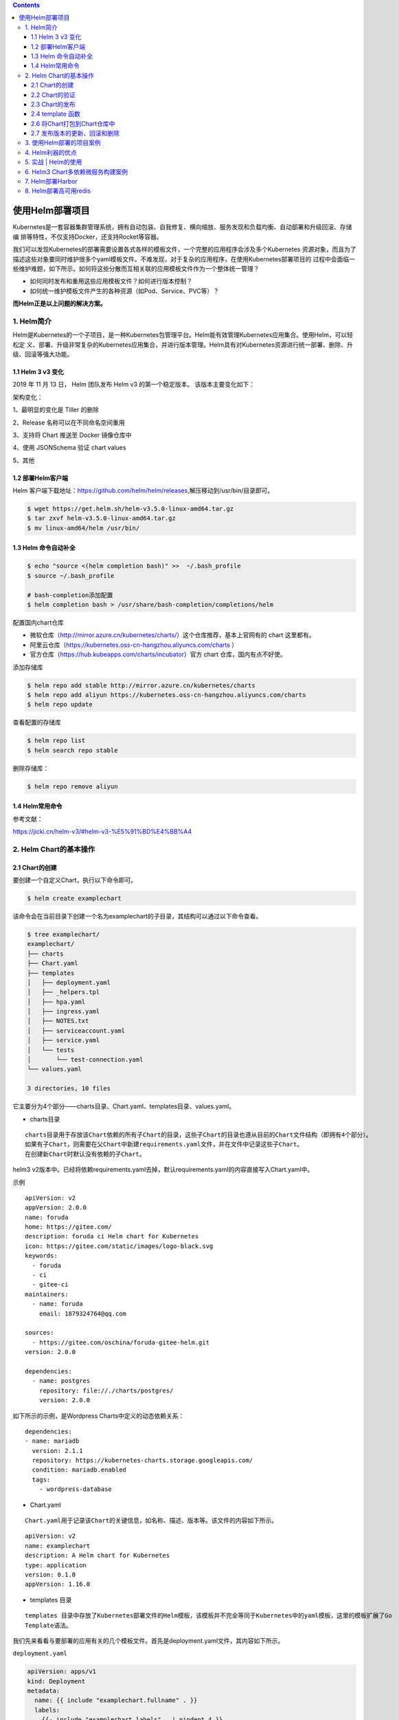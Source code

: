 .. contents::
   :depth: 3
..

使用Helm部署项目
================

Kubernetes是一套容器集群管理系统，拥有自动包装、自我修复、横向缩放、服务发现和负载均衡、自动部署和升级回滚、存储编
排等特性，不仅支持Docker，还支持Rocket等容器。

我们可以发现Kubernetes的部署需要设置各式各样的模板文件，一个完整的应用程序会涉及多个Kubernetes
资源对象，而且为了描述这些对象要同时维护很多个yaml模板文件。不难发现，对于复杂的应用程序，在使用Kubernetes部署项目的
过程中会面临一些维护难题，如下所示。如何将这些分散而互相关联的应用模板文件作为一个整体统一管理？

-  如何同时发布和重用这些应用模板文件？如何进行版本控制？
-  如何统一维护模板文件产生的各种资源（如Pod、Service、PVC等）？

**而Helm正是以上问题的解决方案。**

1. Helm简介
-----------

Helm是Kubernetes的一个子项目，是一种Kubernetes包管理平台。Helm能有效管理Kubernetes应用集合。使用Helm，可以轻松定
义、部署、升级非常复杂的Kubernetes应用集合，并进行版本管理。Helm具有对Kubernetes资源进行统一部署、删除、升级、回滚等强大功能。

1.1 Helm 3 v3 变化
~~~~~~~~~~~~~~~~~~

2019 年 11 月 13 日， Helm 团队发布 Helm v3 的第一个稳定版本。
该版本主要变化如下：

架构变化：

1、最明显的变化是 Tiller 的删除

2、Release 名称可以在不同命名空间重用

3、支持将 Chart 推送至 Docker 镜像仓库中

4、使用 JSONSchema 验证 chart values

5、其他

.. image:: ../../_static/image-20220421211353111.png

1.2 部署Helm客户端
~~~~~~~~~~~~~~~~~~

Helm
客户端下载地址：https://github.com/helm/helm/releases,解压移动到/usr/bin/目录即可。

.. code:: shell

   $ wget https://get.helm.sh/helm-v3.5.0-linux-amd64.tar.gz
   $ tar zxvf helm-v3.5.0-linux-amd64.tar.gz
   $ mv linux-amd64/helm /usr/bin/

1.3 Helm 命令自动补全
~~~~~~~~~~~~~~~~~~~~~

.. code:: shell

   $ echo "source <(helm completion bash)" >>  ~/.bash_profile 
   $ source ~/.bash_profile 

   # bash-completion添加配置
   $ helm completion bash > /usr/share/bash-completion/completions/helm

配置国内chart仓库

-  微软仓库（http://mirror.azure.cn/kubernetes/charts/）这个仓库推荐，基本上官网有的
   chart 这里都有。
-  阿里云仓库（https://kubernetes.oss-cn-hangzhou.aliyuncs.com/charts ）
-  官方仓库（https://hub.kubeapps.com/charts/incubator）官方 chart
   仓库，国内有点不好使。

添加存储库

.. code:: shell

   $ helm repo add stable http://mirror.azure.cn/kubernetes/charts
   $ helm repo add aliyun https://kubernetes.oss-cn-hangzhou.aliyuncs.com/charts
   $ helm repo update

查看配置的存储库

.. code:: shell

   $ helm repo list
   $ helm search repo stable

删除存储库：

.. code:: shell

   $ helm repo remove aliyun

1.4 Helm常用命令
~~~~~~~~~~~~~~~~

参考文献：

https://jicki.cn/helm-v3/#helm-v3-%E5%91%BD%E4%BB%A4

2. Helm Chart的基本操作
-----------------------

2.1 Chart的创建
~~~~~~~~~~~~~~~

要创建一个自定义Chart，执行以下命令即可。

.. code:: shell

   $ helm create examplechart

该命令会在当前目录下创建一个名为examplechart的子目录，其结构可以通过以下命令查看。

.. code:: shell

   $ tree examplechart/
   examplechart/
   ├── charts
   ├── Chart.yaml
   ├── templates
   │   ├── deployment.yaml
   │   ├── _helpers.tpl
   │   ├── hpa.yaml
   │   ├── ingress.yaml
   │   ├── NOTES.txt
   │   ├── serviceaccount.yaml
   │   ├── service.yaml
   │   └── tests
   │       └── test-connection.yaml
   └── values.yaml

   3 directories, 10 files

它主要分为4个部分——charts目录、Chart.yaml、templates目录、values.yaml。

-  charts目录

::

   charts目录用于存放该Chart依赖的所有子Chart的目录，这些子Chart的目录也遵从目前的Chart文件结构（即拥有4个部分）。
   如果有子Chart，则需要在父Chart中新建requirements.yaml文件，并在文件中记录这些子Chart。
   在创建新Chart时默认没有依赖的子Chart。

helm3
v2版本中。已经将依赖requirements.yaml去掉，默认requirements.yaml的内容直接写入Chart.yaml中。

示例

::

   apiVersion: v2
   appVersion: 2.0.0
   name: foruda
   home: https://gitee.com/
   description: foruda ci Helm chart for Kubernetes
   icon: https://gitee.com/static/images/logo-black.svg
   keywords:
     - foruda
     - ci
     - gitee-ci
   maintainers:
     - name: foruda
       email: 1879324764@qq.com

   sources:
     - https://gitee.com/oschina/foruda-gitee-helm.git
   version: 2.0.0

   dependencies:
     - name: postgres
       repository: file://./charts/postgres/
       version: 2.0.0

如下所示的示例，是Wordpress Charts中定义的动态依赖关系：

::

   dependencies:
   - name: mariadb
     version: 2.1.1
     repository: https://kubernetes-charts.storage.googleapis.com/
     condition: mariadb.enabled
     tags:
       - wordpress-database

-  Chart.yaml

::

   Chart.yaml用于记录该Chart的关键信息，如名称、描述、版本等。该文件的内容如下所示。

::

   apiVersion: v2
   name: examplechart
   description: A Helm chart for Kubernetes
   type: application
   version: 0.1.0
   appVersion: 1.16.0

-  templates 目录

::

   templates 目录中存放了Kubernetes部署文件的Helm模板，该模板并不完全等同于Kubernetes中的yaml模板，这里的模板扩展了Go
   Template语法。

我们先来看看与要部署的应用有关的几个模板文件。首先是deployment.yaml文件，其内容如下所示。

``deployment.yaml``

.. code:: yaml

   apiVersion: apps/v1
   kind: Deployment
   metadata:
     name: {{ include "examplechart.fullname" . }}
     labels:
       {{- include "examplechart.labels" . | nindent 4 }}
   spec:
   {{- if not .Values.autoscaling.enabled }}
     replicas: {{ .Values.replicaCount }}
   {{- end }}
     selector:
       matchLabels:
         {{- include "examplechart.selectorLabels" . | nindent 6 }}
     template:
       metadata:
       {{- with .Values.podAnnotations }}
         annotations:
           {{- toYaml . | nindent 8 }}
       {{- end }}
         labels:
           {{- include "examplechart.selectorLabels" . | nindent 8 }}
       spec:
         {{- with .Values.imagePullSecrets }}
         imagePullSecrets:
           {{- toYaml . | nindent 8 }}
         {{- end }}
         serviceAccountName: {{ include "examplechart.serviceAccountName" . }}
         securityContext:
           {{- toYaml .Values.podSecurityContext | nindent 8 }}
         containers:
           - name: {{ .Chart.Name }}
             securityContext:
               {{- toYaml .Values.securityContext | nindent 12 }}
             image: "{{ .Values.image.repository }}:{{ .Values.image.tag | default .Chart.AppVersion }}"
             imagePullPolicy: {{ .Values.image.pullPolicy }}
             ports:
               - name: http
                 containerPort: 80
                 protocol: TCP
             livenessProbe:
               httpGet:
                 path: /
                 port: http
             readinessProbe:
               httpGet:
                 path: /
                 port: http
             resources:
               {{- toYaml .Values.resources | nindent 12 }}
         {{- with .Values.nodeSelector }}
         nodeSelector:
           {{- toYaml . | nindent 8 }}
         {{- end }}
         {{- with .Values.affinity }}
         affinity:
           {{- toYaml . | nindent 8 }}
         {{- end }}
         {{- with .Values.tolerations }}
         tolerations:
           {{- toYaml . | nindent 8 }}
         {{- end }}

这是一个示例性质的yaml模板。和普通模板的区别在于，其中有很多属性值是用两个大括号括起来的，被双大括号括起来的部分是Go
Template，\ **大括号中以.Values开头的属性值是在values.yaml文件中定义的**\ ，\ **而其他的属性（如以.Chart开头的属性）则是在**
**Chart.yaml中定义的内容**\ ，而以.Release开头的属性则依赖于发布版本部署时的实际值。通过Go
Template，可以使模板的具体部署操作和部署参数分离开来，各自单独维护。

然后，查看service.yaml文件

``service.yaml``

.. code:: yaml

   apiVersion: v1
   kind: Service
   metadata:
     name: {{ include "examplechart.fullname" . }}
     labels:
       {{- include "examplechart.labels" . | nindent 4 }}
   spec:
     type: {{ .Values.service.type }}
     ports:
       - port: {{ .Values.service.port }}
         targetPort: http
         protocol: TCP
         name: http
     selector:
       {{- include "examplechart.selectorLabels" . | nindent 4 }}

可以看到它定义了一个基于上述Deployment控制器的Service。和Deployment控制器的定义类似，里面有很多值取决于其他处的引用。

接下来，查看ingress.yaml文件，因为示例模板中默认不启用Ingress，所以这里只列出该文件中的前面几行以进行说明。
ingress.yaml文件的前几行如下所示。

``ingress.yaml``

.. code:: yaml

   {{- if .Values.ingress.enabled -}}
   {{- $fullName := include "examplechart.fullname" . -}}
   {{- $svcPort := .Values.service.port -}}
   {{- if semverCompare ">=1.14-0" .Capabilities.KubeVersion.GitVersion -}}
   apiVersion: networking.k8s.io/v1beta1
   {{- else -}}
   apiVersion: extensions/v1beta1
   {{- end }}
   kind: Ingress
   metadata:
     name: {{ $fullName }}
     labels:
       {{- include "examplechart.labels" . | nindent 4 }}
     {{- with .Values.ingress.annotations }}
     annotations:
       {{- toYaml . | nindent 4 }}
     {{- end }}
   spec:
     {{- if .Values.ingress.tls }}
     tls:
       {{- range .Values.ingress.tls }}
       - hosts:
           {{- range .hosts }}
           - {{ . | quote }}
           {{- end }}
         secretName: {{ .secretName }}
       {{- end }}
     {{- end }}
     rules:
       {{- range .Values.ingress.hosts }}
       - host: {{ .host | quote }}
         http:
           paths:
             {{- range .paths }}
             - path: {{ . }}
               backend:
                 serviceName: {{ $fullName }}
                 servicePort: {{ $svcPort }}
             {{- end }}
       {{- end }}
     {{- end }}

定义Ingress的方式与之前定义Deployment控制器和Service的方式差不多，但最大区别在于，

其模板首行为{{- if.Values.ingress.enabled
-}}，这表示只有当values.yaml文件中ingress.enabled属性为true时，该模板才生效。

最后一个与要部署的应用有关的文件是_helpers.tpl，它是一个模板助手文件。该文件主要用于定义通用信息（比如，命名和设置标
签），然后在其他地方使用。之前的各个模板都引用了_helpers.tpl中定义的命名信息和标签信息。_helpers.tpl文件的内容如下所示。

``helpers.tpl``

::

   {{/* vim: set filetype=mustache: */}}
   {{/*
   对Chart的名称进行扩展
   */}}
   {{- define "examplechart.name" -}}
   {{- default .Chart.Name .Values.nameOverride | trunc 63 | trimSuffix "-" }}
   {{- end }}

   {{/*
   创建一个默认基于一定规则的应用全名，
   字符的最大长度为63，超过该数值会被截断，因为一些Kubernetes名称字段拥有这样的限制（根据DNS命名规范）
   如果发布（release）对象的名称已经包含Chart名称，则将前者作为全名
   */}}
   {{- define "examplechart.fullname" -}}
   {{- if .Values.fullnameOverride }}
   {{- .Values.fullnameOverride | trunc 63 | trimSuffix "-" }}
   {{- else }}
   {{- $name := default .Chart.Name .Values.nameOverride }}
   {{- if contains $name .Release.Name }}
   {{- .Release.Name | trunc 63 | trimSuffix "-" }}
   {{- else }}
   {{- printf "%s-%s" .Release.Name $name | trunc 63 | trimSuffix "-" }}
   {{- end }}
   {{- end }}
   {{- end }}

   {{/*
   根据Chart标签创建Chart名称和版本
   */}}
   {{- define "examplechart.chart" -}}
   {{- printf "%s-%s" .Chart.Name .Chart.Version | replace "+" "_" | trunc 63 | trimSuffix "-" }}
   {{- end }}

   {{/*
   常用标签
   */}}
   {{- define "examplechart.labels" -}}
   helm.sh/chart: {{ include "examplechart.chart" . }}
   {{ include "examplechart.selectorLabels" . }}
   {{- if .Chart.AppVersion }}
   app.kubernetes.io/version: {{ .Chart.AppVersion | quote }}
   {{- end }}
   app.kubernetes.io/managed-by: {{ .Release.Service }}
   {{- end }}

   {{/*
   选择器标签
   */}}
   {{- define "examplechart.selectorLabels" -}}
   app.kubernetes.io/name: {{ include "examplechart.name" . }}
   app.kubernetes.io/instance: {{ .Release.Name }}
   {{- end }}

   {{/*
   创建要使用的服务账户的名称
   */}}
   {{- define "examplechart.serviceAccountName" -}}
   {{- if .Values.serviceAccount.create }}
   {{- default (include "examplechart.fullname" .) .Values.serviceAccount.name }}
   {{- else }}
   {{- default "default" .Values.serviceAccount.name }}
   {{- end }}
   {{- end }}

以上文件已经定义了要部署的应用的全部内容。

另外还有两个附加文件，它们在部署后产生说明文档和部署检查。

``NOTES.txt``

在执行Chart部署命令后，它会代入具体的参数值，产生说明信息。该文件主要讲述的是用户如何操作
才能访问Service，并根据不同的Service类型进行了不同的分支处理和内容输出。

::

   1. Get the application URL by running these commands:
   {{- if .Values.ingress.enabled }}
   {{- range $host := .Values.ingress.hosts }}
     {{- range .paths }}
     http{{ if $.Values.ingress.tls }}s{{ end }}://{{ $host.host }}{{ . }}
     {{- end }}
   {{- end }}
   {{- else if contains "NodePort" .Values.service.type }}
     export NODE_PORT=$(kubectl get --namespace {{ .Release.Namespace }} -o jsonpath="{.spec.ports[0].nodePort}" services {{ include "examplechart.fullname" . }})
     export NODE_IP=$(kubectl get nodes --namespace {{ .Release.Namespace }} -o jsonpath="{.items[0].status.addresses[0].address}")
     echo http://$NODE_IP:$NODE_PORT
   {{- else if contains "LoadBalancer" .Values.service.type }}
        NOTE: It may take a few minutes for the LoadBalancer IP to be available.
              You can watch the status of by running 'kubectl get --namespace {{ .Release.Namespace }} svc -w {{ include "examplechart.fullname" . }}'
     export SERVICE_IP=$(kubectl get svc --namespace {{ .Release.Namespace }} {{ include "examplechart.fullname" . }} --template "{{"{{ range (index .status.loadBalancer.ingress 0) }}{{.}}{{ end }}"}}")
     echo http://$SERVICE_IP:{{ .Values.service.port }}
   {{- else if contains "ClusterIP" .Values.service.type }}
     export POD_NAME=$(kubectl get pods --namespace {{ .Release.Namespace }} -l "app.kubernetes.io/name={{ include "examplechart.name" . }},app.kubernetes.io/instance={{ .Release.Name }}" -o jsonpath="{.items[0].metadata.name}")
     echo "Visit http://127.0.0.1:8080 to use your application"
     kubectl --namespace {{ .Release.Namespace }} port-forward $POD_NAME 8080:80
   {{- end }}

第二个附加文件是tests目录下的test-connection.yaml文件。它用于定义部署完成后需要执行的测试内容，以便验证应用是否已成功部署。test-connection.yaml文件的内容如下所示。

``test-connection.yaml``

.. code:: yaml

   apiVersion: v1
   kind: Pod
   metadata:
     name: "{{ include "examplechart.fullname" . }}-test-connection"
     labels:
       {{- include "examplechart.labels" . | nindent 4 }}
     annotations:
       "helm.sh/hook": test-success
   spec:
     containers:
       - name: wget
         image: busybox
         command: ['wget']
         args: ['{{ include "examplechart.fullname" . }}:{{ .Values.service.port }}']
     restartPolicy: Never

可以看到它的镜像为busybox，它会执行wget命令，测试部署的Service是否可以正常访问。

接下来，我们来看看values.yaml文件，在这个文件中定义了以上所有模板需要的具体部署参数值。

values.yaml文件的内容如下所示。

``values.yaml``

.. code:: yaml

   replicaCount: 1

   image:
     repository: nginx
     pullPolicy: IfNotPresent
     tag: ""

   imagePullSecrets: []
   nameOverride: ""
   fullnameOverride: ""

   serviceAccount:
     create: true
     annotations: {}
     name: ""

   podAnnotations: {}

   podSecurityContext: {}

   securityContext: {}

   service:
     type: ClusterIP
     port: 80

   ingress:
     enabled: false
     annotations: {}
     hosts:
       - host: chart-example.local
         paths: []
     tls: []


   resources: {}
   autoscaling:
     enabled: false
     minReplicas: 1
     maxReplicas: 100
     targetCPUUtilizationPercentage: 80

   nodeSelector: {}

   tolerations: []

   affinity: {}

将这些值分别代入之前的模板，可以发现examplechart的整个示例模板定义的是一个使用Nginx作为镜像的Deployment控制器，其副本
数量为1。基于该Deployment控制器创建了一个Service，其类型为ClusterIP，端口为80。Ingress默认没有启用。

2.2 Chart的验证
~~~~~~~~~~~~~~~

在发布之前，可以通过以下命令检查Chart文件的依赖项和模板配置是否正确。如果文件格式错误，可以根据提示进行修改。

.. code:: shell

   $ helm lint examplechart/
   ==> Linting examplechart/
   [INFO] Chart.yaml: icon is recommended

   1 chart(s) linted, 0 chart(s) failed

Chart文件没有任何错误。

1. 渲染模板
^^^^^^^^^^^

如果想查看通过指定的参数渲染的 Kubernetes
部署资源模板，可以通过下面命令：

.. code:: shell

   $ helm template examplechart -n test

可以看到渲染的模板如下：

::

   ---
   # Source: examplechart/templates/serviceaccount.yaml
   apiVersion: v1
   kind: ServiceAccount
   metadata:
     name: RELEASE-NAME-examplechart
     labels:
       helm.sh/chart: examplechart-0.2.0
       app.kubernetes.io/name: examplechart
       app.kubernetes.io/instance: RELEASE-NAME
       app.kubernetes.io/version: "1.16.0"
       app.kubernetes.io/managed-by: Helm
   ---
   # Source: examplechart/templates/service.yaml
   apiVersion: v1
   kind: Service
   metadata:
     name: RELEASE-NAME-examplechart
     labels:
       helm.sh/chart: examplechart-0.2.0
       app.kubernetes.io/name: examplechart
       app.kubernetes.io/instance: RELEASE-NAME
       app.kubernetes.io/version: "1.16.0"
       app.kubernetes.io/managed-by: Helm
   spec:
     type: ClusterIP
     ports:
       - port: 80
         targetPort: http
         protocol: TCP
         name: http
     selector:
       app.kubernetes.io/name: examplechart
       app.kubernetes.io/instance: RELEASE-NAME
   ---
   ......

2. 预热模板
^^^^^^^^^^^

在使用Helm进行实际部署时，实际上将Chart文件解析为Kubernetes能够识别的各种资源的yaml模板文件以进行部署。

可以使用\ ``$ helm install --dry-run --debug {Chart文件目录}``\ 命令来验证Chart配置。命令执行后输出的内容为最终Kubernetes中Helm各模板与参数值合成在一起的yaml模板文件，可以用该文件来检查Chart的部署行为是否符合预期。

真正会在Kubernetes集群中执行的模板内容

.. code:: shell

   $ helm install examplerelease ./examplechart -n test --dry-run --debug
   install.go:159: [debug] Original chart version: ""
   install.go:176: [debug] CHART PATH: /data/jenkins/gitee_workspace_parallel/kubernets_practice_2022/helm/examplechart

   NAME: examplerelease
   LAST DEPLOYED: Thu Apr 21 21:41:51 2022
   NAMESPACE: default
   STATUS: pending-install
   REVISION: 1
   USER-SUPPLIED VALUES:
   {}

   COMPUTED VALUES:
   affinity: {}
   autoscaling:
     enabled: false
     maxReplicas: 100
     minReplicas: 1
     targetCPUUtilizationPercentage: 80
   fullnameOverride: ""
   image:
     pullPolicy: IfNotPresent
     repository: nginx
     tag: ""
   imagePullSecrets: []
   ingress:
     annotations: {}
     enabled: false
     hosts:
     - host: chart-example.local
       paths: []
     tls: []
   nameOverride: ""
   nodeSelector: {}
   podAnnotations: {}
   podSecurityContext: {}
   replicaCount: 1
   resources: {}
   securityContext: {}
   service:
     port: 80
     type: ClusterIP
   serviceAccount:
     annotations: {}
     create: true
     name: ""
   tolerations: []

   HOOKS:
   ---
   # Source: examplechart/templates/tests/test-connection.yaml
   apiVersion: v1
   kind: Pod
   metadata:
     name: "examplerelease-examplechart-test-connection"
     labels:
       helm.sh/chart: examplechart-0.1.0
       app.kubernetes.io/name: examplechart
       app.kubernetes.io/instance: examplerelease
       app.kubernetes.io/version: "1.16.0"
       app.kubernetes.io/managed-by: Helm
     annotations:
       "helm.sh/hook": test-success
   spec:
     containers:
       - name: wget
         image: busybox
         command: ['wget']
         args: ['examplerelease-examplechart:80']
     restartPolicy: Never
   MANIFEST:
   ---
   # Source: examplechart/templates/serviceaccount.yaml
   apiVersion: v1
   kind: ServiceAccount
   metadata:
     name: examplerelease-examplechart
     labels:
       helm.sh/chart: examplechart-0.1.0
       app.kubernetes.io/name: examplechart
       app.kubernetes.io/instance: examplerelease
       app.kubernetes.io/version: "1.16.0"
       app.kubernetes.io/managed-by: Helm
   ---
   # Source: examplechart/templates/service.yaml
   apiVersion: v1
   kind: Service
   metadata:
     name: examplerelease-examplechart
     labels:
       helm.sh/chart: examplechart-0.1.0
       app.kubernetes.io/name: examplechart
       app.kubernetes.io/instance: examplerelease
       app.kubernetes.io/version: "1.16.0"
       app.kubernetes.io/managed-by: Helm
   spec:
     type: ClusterIP
     ports:
       - port: 80
         targetPort: http
         protocol: TCP
         name: http
     selector:
       app.kubernetes.io/name: examplechart
       app.kubernetes.io/instance: examplerelease
   ---
   # Source: examplechart/templates/deployment.yaml
   apiVersion: apps/v1
   kind: Deployment
   metadata:
     name: examplerelease-examplechart
     labels:
       helm.sh/chart: examplechart-0.1.0
       app.kubernetes.io/name: examplechart
       app.kubernetes.io/instance: examplerelease
       app.kubernetes.io/version: "1.16.0"
       app.kubernetes.io/managed-by: Helm
   spec:
     replicas: 1
     selector:
       matchLabels:
         app.kubernetes.io/name: examplechart
         app.kubernetes.io/instance: examplerelease
     template:
       metadata:
         labels:
           app.kubernetes.io/name: examplechart
           app.kubernetes.io/instance: examplerelease
       spec:
         serviceAccountName: examplerelease-examplechart
         securityContext:
           {}
         containers:
           - name: examplechart
             securityContext:
               {}
             image: "nginx:1.16.0"
             imagePullPolicy: IfNotPresent
             ports:
               - name: http
                 containerPort: 80
                 protocol: TCP
             livenessProbe:
               httpGet:
                 path: /
                 port: http
             readinessProbe:
               httpGet:
                 path: /
                 port: http
             resources:
               {}

   NOTES:
   1. Get the application URL by running these commands:
     export POD_NAME=$(kubectl get pods --namespace default -l "app.kubernetes.io/name=examplechart,app.kubernetes.io/instance=examplerelease" -o j             sonpath="{.items[0].metadata.name}")
     echo "Visit http://127.0.0.1:8080 to use your application"
     kubectl --namespace default port-forward $POD_NAME 8080:80

指定安装名称的方式

.. code:: shell

   $ helm install my-release bitnami/<chart>           # Helm 3
   $ helm install --name my-release bitnami/<chart>    # Helm 2

命令中通过指定了发布对象的名称为examplerelease。名称空间为test
如果没有指定，会生成一个随机名称。

2.3 Chart的发布
~~~~~~~~~~~~~~~

可以通过\ ``$ helm install {Chart名称}``
命令将Chart发布到Kubernetes集群中。

在本例中，执行的命令如下。

.. code:: shell

   $ kubectl create ns test
   $ helm install examplerelease examplechart -n test

有五种不同的方式来标识需要安装的chart：

::

   1.通过chart引用： helm install mymaria example/mariadb

   2.通过chart包： helm install mynginx ./nginx-1.2.3.tgz

   3.通过未打包chart目录的路径： helm install mynginx ./nginx
   - 基于本地Chart目录的values文件部署：helm install -f values.yaml -n ci-gitee-nginx ci-gitee-nginx ./

   4.通过URL绝对路径： helm install mynginx https://example.com/charts/nginx-1.2.3.tgz

   5.通过chart引用和仓库url： helm install —repo https://example.com/charts/ mynginx nginx

Chart发布后，可以通过$ helm list命令查看当前集群下的所有发布版本。

.. code:: shell

   NAME: examplerelease
   LAST DEPLOYED: Thu Apr 21 21:50:57 2022
   NAMESPACE: test
   STATUS: deployed
   REVISION: 1
   NOTES:
   1. Get the application URL by running these commands:
     export POD_NAME=$(kubectl get pods --namespace test -l "app.kubernetes.io/name=examplechart,app.kubernetes.io/instance=examplerelease" -o jsonpath="{.items[0].metadata.name}")
     echo "Visit http://127.0.0.1:8080 to use your application"
     kubectl --namespace test port-forward $POD_NAME 8080:80

   $ helm list -A |grep test
   examplerelease                  test                    1               2022-04-21 21:50:57.768761091 +0800 CST deployed        examplechart-0.1.0              1.16.0

发布版本的列表如上所示。可以看到一个名为examplerelease的发布版本，其状态为已部署，所使用的Chart为examplechart-0.1.0。

当相关Pod处于运行状态后，就可以通过Service进行访问了。Service类型为ClusterIP，其虚拟IP地址为
10.102.136.55，端口为80。此时可以用集群中的某台机器通过“{ServiceIP}:{端口}”访问Nginx。

.. code:: shell

   # master节点或者node节点
   $ curl 10.102.136.55
   <!DOCTYPE html>
   <html>
   <head>
   <title>Welcome to nginx!</title>
   <style>
       body {
           width: 35em;
           margin: 0 auto;
           font-family: Tahoma, Verdana, Arial, sans-serif;
       }
   </style>
   </head>
   <body>
   <h1>Welcome to nginx!</h1>
   <p>If you see this page, the nginx web server is successfully installed and
   working. Further configuration is required.</p>

   <p>For online documentation and support please refer to
   <a href="http://nginx.org/">nginx.org</a>.<br/>
   Commercial support is available at
   <a href="http://nginx.com/">nginx.com</a>.</p>

   <p><em>Thank you for using nginx.</em></p>
   </body>
   </html>

当然，也可以根据NOTES中的提示，依次执行提示中的2条命令，以便直接使用127.0.0.1:8080进行访问。

::

   NOTES:
   1. Get the application URL by running these commands:
     export POD_NAME=$(kubectl get pods --namespace test -l "app.kubernetes.io/name=examplechart,app.kubernetes.io/instance=examplerelease" -o json[0].metadata.name}")
     echo "Visit http://127.0.0.1:8080 to use your application"
     kubectl --namespace test port-forward $POD_NAME 8080:80

在使用Helm前，如果要查看某个应用在Kubernetes上的资源，就要记住这个应用有哪些资源，

然后依次执行\ ``$ kubectl get``\ 命令查看各个资源的状态，本例中的应用拥有3种类型的资源（Deployment控
制器、Pod和Service）。如果没有用Helm进行部署，就需要依次执行kubectl
get命令来查看状态

.. code:: shell

   $ kubectl get deployment -n test
   NAME                          READY   UP-TO-DATE   AVAILABLE   AGE
   examplerelease-examplechart   1/1     1            1           2m37s

   $ kubectl get svc -n test
   NAME                          TYPE        CLUSTER-IP      EXTERNAL-IP   PORT(S)   AGE
   examplerelease-examplechart   ClusterIP   10.102.136.55   <none>        80/TCP    2m40s

   $ kubectl get pod -n test
   NAME                                           READY   STATUS    RESTARTS   AGE
   examplerelease-examplechart-78688d8d87-5dpcp   1/1     Running   0          6m2s

使用Helm后，可以只通过\ ``$ helm status examplerelease``\ 命令来查看某个发布版本下所有Kubernetes资源的状态了。

.. code:: shell

   $ helm status examplerelease -n test
   NAME: examplerelease
   LAST DEPLOYED: Thu Apr 21 21:50:57 2022
   NAMESPACE: test
   STATUS: deployed
   REVISION: 1
   NOTES:
   1. Get the application URL by running these commands:
     export POD_NAME=$(kubectl get pods --namespace test -l "app.kubernetes.io/name=examplechart,app.kubernetes.io/instance=examplerelease" -o jsonpath="{.items[0].metadata.name}")
     echo "Visit http://127.0.0.1:8080 to use your application"
     kubectl --namespace test port-forward $POD_NAME 8080:80

2.4 template 函数
~~~~~~~~~~~~~~~~~

参考文献

https://jicki.cn/helm-chart/#%E7%89%B9%E6%AE%8A%E5%AD%97%E7%AC%A6

2.6 将Chart打包到Chart仓库中
~~~~~~~~~~~~~~~~~~~~~~~~~~~~

在初始化Helm时会默认使用两个Chart仓库，一个是本地仓库，另一个远程仓库。可以通过以下命令查看当前Helm配置的Chart仓库列
表。

.. code:: shell

   $ helm repo list
   NAME            URL
   ingress-nginx   https://kubernetes.github.io/ingress-nginx
   stable          http://mirror.azure.cn/kubernetes/charts
   cilium          https://helm.cilium.io/
   gitee-helm      http://hub.gitee.cc/chartrepo/gitee-helm
   harbor          https://helm.goharbor.io
   azure           http://mirror.azure.cn/kubernetes/charts/
   bitnami         https://charts.bitnami.com/bitnami
   aliyun          https://kubernetes.oss-cn-hangzhou.aliyuncs.com/charts

接下来，执行以下命令将之前创建的Chart文件以TAR格式压缩成Chart包，并存放到本地仓库中。

.. code:: shell

   $ helm package examplechart
   Successfully packaged chart and saved it to: /data/jenkins/gitee_workspace_parallel/kubernets_practice_2022/helm/examplechart-0.1.0.tgz

这表明Chart包已成功生成。

打包完成后，可以将完成Chart上传，也可以为helm添加向仓库推送Chart的push插件，以便直接通过命令行完成Chart上传。Helm的插件管理子命令为plugin，下面的命令就用于安装push插件。

helm(3.0.3)现在默认不支持推送到charts库，需要安装插件helm-push

https://github.com/chartmuseum/helm-push

::

   $ helm plugin install https://github.com/chartmuseum/helm-push
   Downloading and installing helm-push v0.9.0 ...
   https://github.com/chartmuseum/helm-push/releases/download/v0.9.0/helm-push_0.9.0_linux_amd64.tar.gz
   Installed plugin: push

.. code:: shell

   $ helm push examplechart-0.1.0.tgz gitee-helm --username gxixxe  --password 12345
   Pushing examplechart-0.1.0.tgz to gitee-helm...
   Done.

出现以上就说明 push 成功了

.. image:: ../../_static/image-20220421220701261.png

::

   # 更新
   $ helm repo update

   # 下载
   $ helm pull gitee-helm/examplechart

可以执行以下命令查询远程仓库和本地仓库中所有名为examplechart的Chart包。

.. code:: shell

   $ helm search repo examplechart
   NAME                    CHART VERSION   APP VERSION     DESCRIPTION
   gitee-helm/examplechart 0.1.0           1.16.0          A Helm chart for Kubernetes

可以看到已成功查询出刚才生成的Chart包，其名称为gitee-helm/examplechart。

假设现在要对examplechart进行升级，并将更新后的Chart文件重新打包到本地仓库中，那么需要编辑Chart文件目录下之前的各个模
板，并修改Chart.yaml文件和更改Chart的整体版本号。首先，通过以下命令打开之前创建的Chart.yaml文件。

``examplechart/Chart.yaml``

然后，编辑文件内容，将version字段由原先的0.1.0修改为0.2.0，并保存文件。

::

   apiVersion: v2
   name: examplechart
   description: A Helm chart for Kubernetes
   type: application
   version: 0.2.0
   appVersion: 1.16.0

接下来，再次执行helm package
examplechart命令，将Chart文件打包并存放到本地仓库中。

.. code:: shell

   $ helm package examplechart

此时再通过以下命令查询仓库中名为examplechart的Chart包。若命令中有–versions参数，则将会查询出examplechart中所有版本
的Chart包；如果不带–versions参数，只会查询出一条最新版本的Chart包。

.. code:: shell

   $ helm push examplechart-0.2.0.tgz gitee-helm --username gitee  --password Oschina123
   Pushing examplechart-0.2.0.tgz to gitee-helm...
   Done.

   $ helm repo update

   $ helm search repo examplechart
   NAME                    CHART VERSION   APP VERSION     DESCRIPTION
   gitee-helm/examplechart 0.2.0           1.16.0          A Helm chart for Kubernetes

   $ helm search repo examplechart --versions
   NAME                    CHART VERSION   APP VERSION     DESCRIPTION
   gitee-helm/examplechart 0.2.0           1.16.0          A Helm chart for Kubernetes
   gitee-helm/examplechart 0.1.0           1.16.0          A Helm chart for Kubernetes

可以看到本地仓库中包含两名为examplechart的Chart包，最新版本为0.2.0，旧版本为0.1.0。

2.7 发布版本的更新、回滚和删除
~~~~~~~~~~~~~~~~~~~~~~~~~~~~~~

现在examplechart在本地仓库中分别有0.1.0和0.2.0两个版本。在之前我们已经发布了0.1.0版本，现在可以更新之前部署的名为
examplerelease的发布版本，将其升级为examplechart 0.2.0版本。

使用\ ``$ helm upgrade``\ 命令将已部署的名为examplerelease的发布版本更新到最新版本。

可以通过–version参数指定需要更新的版本号（如–version
0.2.0）。如果没有指定
版本号，Helm默认会使用最新版本进行更新。具体命令如下所示。

.. code:: shell

   $  helm upgrade examplerelease gitee-helm/examplechart -n test
   Release "examplerelease" has been upgraded. Happy Helming!
   NAME: examplerelease
   LAST DEPLOYED: Thu Apr 21 22:14:53 2022
   NAMESPACE: test
   STATUS: deployed
   REVISION: 2
   NOTES:
   1. Get the application URL by running these commands:
     export POD_NAME=$(kubectl get pods --namespace test -l "app.kubernetes.io/name=examplechart,app.kubernetes.io/instance=examplerelease" -o jsonpath="{.items[0].metadata.name}")
     echo "Visit http://127.0.0.1:8080 to use your application"
     kubectl --namespace test port-forward $POD_NAME 8080:80

这表明examplerelease发布版本已更新为最新版本的examplechart。

使用\ ``$ helm list``\ 命令查看发布版本的列表可以发现，REVISION字段由1变成2，表示变更记录了两次；而CHART字段的值为
examplechart-0.2.0，表示已升级到最新版本。

::

   $ helm list -A |grep examplerelease
   examplerelease                  test                    2               2022-04-21 22:14:53.28957309 +0800 CST  deployed        examplechart-0.2.0           1.16.0

如果版本升级后存在问题，需要回滚到旧版本。可以先执行以下命令查看某个发布版本中的所有变更记录。

.. code:: shell

   $ helm history examplerelease -n test
   REVISION        UPDATED                         STATUS          CHART                   APP VERSION     DESCRIPTION
   1               Thu Apr 21 21:50:57 2022        superseded      examplechart-0.1.0      1.16.0          Install complete
   2               Thu Apr 21 22:14:53 2022        deployed        examplechart-0.2.0      1.16.0          Upgrade complete

可以看到有两条变更记录，一条为0.1.0版本的Chart，其描述为Install
complete，表示首次安装；

另一条为0.2.0版本的Chart，其描述为Upgrade complete，表示升级的变更记录。

接下来，通过\ ``$ helm rollback {发布名称} {Revision编号}``\ 命令，将发布回滚到指定版本。本例中执行的命令如下。

.. code:: shell

   $ helm rollback examplerelease 1 -n test
   Rollback was a success! Happy Helming!

之后再执行\ ``$ helm list``\ 命令，可以看到REVISION字段为3，而CHART字段已经变为examplechart-0.1.0，表示已回滚到0.1.0版本

.. code:: shell

   $ helm history examplerelease -n test
   REVISION        UPDATED                         STATUS          CHART                   APP VERSION     DESCRIPTION
   1               Thu Apr 21 21:50:57 2022        superseded      examplechart-0.1.0      1.16.0          Install complete
   2               Thu Apr 21 22:14:53 2022        superseded      examplechart-0.2.0      1.16.0          Upgrade complete
   3               Thu Apr 21 22:17:46 2022        deployed        examplechart-0.1.0      1.16.0          Rollback to 1

如果此时再通过$ helm history
examplerelease命令查看变更记录，可以看到末尾多了一条编号为3的记录，其描述为Rollback
to 1，表示已回滚到第一个变更。

如果要删除某个已部署的发布版本，可以执行以下命令。

.. code:: shell

   $ helm delete examplerelease -n test

当再次执行\ ``$ helm history examplerelease``\ 命令查看变更记录时，可以看到查找的发布版本已经不存在。

3. 使用Helm部署的项目案例
-------------------------

**使用Helm进行部署WordPress**

可以执行以下命令，将远程仓库中的stable/wordpress包下载到本地当前目录下并解压出来。

.. code:: shell

   $ helm fetch stable/wordpress --untar

可以根据部署环境和要求修改\ ``values.yaml``\ 文件。

使用Helm部署WordPress更加简单，只需要执行以下命令即可。发布版本的名称为wordpress，它会从远程仓库下载名为stable/wordpress的Chart包，并通过–set参数将部署Service类型设置为NodePort。

.. code:: shell

   $ helm install wordpress --set "serviceType=NodePort" stable/wordpress -n test

   WARNING: This chart is deprecated
   NAME: wordpress
   LAST DEPLOYED: Thu Apr 21 22:42:38 2022
   NAMESPACE: test
   STATUS: deployed
   REVISION: 1
   NOTES:
   This Helm chart is deprecated

   Given the `stable` deprecation timeline (https://github.com/helm/charts#deprecation-timeline), the Bitnami maintained Helm chart is now located              at bitnami/charts (https://github.com/bitnami/charts/).

   The Bitnami repository is already included in the Hubs and we will continue providing the same cadence of updates, support, etc that we've been              keeping here these years. Installation instructions are very similar, just adding the _bitnami_ repo and using it during the installation (`bitn             ami/<chart>` instead of `stable/<chart>`)

   ```bash
   $ helm repo add bitnami https://charts.bitnami.com/bitnami
   $ helm install my-release bitnami/<chart>           # Helm 3
   $ helm install --name my-release bitnami/<chart>    # Helm 2
   ```

   To update an exisiting _stable_ deployment with a chart hosted in the bitnami repository you can execute

   ```bash
   $ helm repo add bitnami https://charts.bitnami.com/bitnami
   $ helm upgrade my-release bitnami/<chart>
   ```

   Issues and PRs related to the chart itself will be redirected to `bitnami/charts` GitHub repository. In the same way, we'll be happy to answer q             uestions related to this migration process in this issue (https://github.com/helm/charts/issues/20969) created as a common place for discussion.

   ** Please be patient while the chart is being deployed **

   To access your WordPress site from outside the cluster follow the steps below:

   1. Get the WordPress URL by running these commands:

     NOTE: It may take a few minutes for the LoadBalancer IP to be available.
           Watch the status with: 'kubectl get svc --namespace test -w wordpress'

      export SERVICE_IP=$(kubectl get svc --namespace test wordpress --template "{{ range (index .status.loadBalancer.ingress 0) }}{{.}}{{ end }}")
      echo "WordPress URL: http://$SERVICE_IP/"
      echo "WordPress Admin URL: http://$SERVICE_IP/admin"

   2. Open a browser and access WordPress using the obtained URL.

   3. Login with the following credentials below to see your blog:

     echo Username: user
     echo Password: $(kubectl get secret --namespace test wordpress -o jsonpath="{.data.wordpress-password}" | base64 --decode)

可以在 RESOURCES
栏看到本次发布涉及的所有与Kubernetes相关的资源（ConfigMap、
PVC、Pod、Secret、Service、Deployment控制器）。

.. code:: shell

   $ kubectl get pv -n test|grep wordpress
   pvc-0a705861-c574-4a3b-8bb9-d2c2003b4768   10Gi       RWO            Retain           Bound    test/wordpress                  mysql-nfs-storage              5m38s
   pvc-9d1332ac-b45b-4074-bba9-4945872af874   8Gi        RWO            Retain           Bound    test/data-wordpress-mariadb-0   mysql-nfs-storage              5m38s


   $ kubectl get pvc -n test|grep wordpress
   data-wordpress-mariadb-0   Bound    pvc-9d1332ac-b45b-4074-bba9-4945872af874   8Gi        RWO            mysql-nfs-storage   4m7s
   wordpress                  Bound    pvc-0a705861-c574-4a3b-8bb9-d2c2003b4768   10Gi       RWO            mysql-nfs-storage   4m7s


   $ kubectl get deployment -n test
   NAME        READY   UP-TO-DATE   AVAILABLE   AGE
   wordpress   1/1     1            1           4m11s


   $ kubectl get pod -n test
   NAME                        READY   STATUS    RESTARTS   AGE
   wordpress-f9c468c57-bmp4x   1/1     Running   2          5m52s
   wordpress-mariadb-0         1/1     Running   0          5m52s

   $ kubectl get cm -n test
   NAME                      DATA   AGE
   kube-root-ca.crt          1      57m
   wordpress-mariadb         1      5m19s
   wordpress-mariadb-tests   1      5m19s

   $ kubectl get secrets -n test
   NAME                              TYPE                                  DATA   AGE
   default-token-wr5kj               kubernetes.io/service-account-token   3      56m
   sh.helm.release.v1.wordpress.v1   helm.sh/release.v1                    1      4m25s
   wordpress                         Opaque                                1      4m25s
   wordpress-mariadb                 Opaque                                2      4m25s

   $ kubectl get svc -n test
   NAME                TYPE           CLUSTER-IP     EXTERNAL-IP   PORT(S)                      AGE
   wordpress           LoadBalancer   10.106.27.35   <pending>     80:30071/TCP,443:31426/TCP   5m30s
   wordpress-mariadb   ClusterIP      10.105.76.76   <none>        3306/TCP                     5m30s

若在浏览器中输入http://192.168.1.32:30071/admin，将进入如下图所示页面。此时输入登录账号和密码，单击Log
In按钮。

.. image:: ../../_static/image-20220421225032669.png

接下来，依次执行之前在NOTES栏提示中给出的命令，获取WordPress的访问地址和登录账号及密码

.. code:: shell

   $ echo Username: user
   Username: user
   $echo Password: $(kubectl get secret --namespace test wordpress -o jsonpath="{.data.wordpress-password}" | base64 --decode)
   Password: 6ZaBVU83hX

4. Helm利器的优点
-----------------

Helm可以实现以下功能。

-  将分散而互相关联的应用模板文件作为一个整体统一管理。
-  同时发布和重用这些应用模板文件，并进行版本控制。
-  统一维护模板文件产生的各种资源（如Pod、Service、PVC等）。

..

   更多参考文献

   https://mp.weixin.qq.com/s/HRFrmvWYDdwjMzHn8sco5w

   https://helm.sh/zh/docs/

   https://juejin.cn/post/6995347656591540238

5. 实战 \| Helm的使用
---------------------

   参考文献

   https://mp.weixin.qq.com/s/AUuaZILvXDfqzo558ryHYA

..

   玩K8S不得不会的HELM

   https://juejin.cn/post/6844904081366974472?share_token=1630eaaf-71c5-4203-8e65-9ff1cbee7570

安装 Helm3 管理 Kubernetes 应用

http://www.mydlq.club/article/51/#documentTop

https://blog.51cto.com/u_15329153/5223427

6. Helm3 Chart多依赖微服务构建案例
----------------------------------

   参考文献：

   https://blog.csdn.net/qq_39680564/article/details/107516510

7. Helm部署Harbor
-----------------

   参考文献

https://www.cnblogs.com/sanduzxcvbnm/p/16113462.html

8. Helm部署高可用redis
----------------------

   参考文献

   https://www.cnblogs.com/keep-live/p/11543789.html

更多参考文献：

https://www.cnblogs.com/davis12/p/15469167.html
